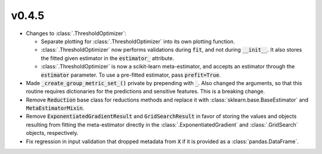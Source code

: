 v0.4.5
======

* Changes to :class:`.ThresholdOptimizer`:

  * Separate plotting for :class:`.ThresholdOptimizer` into its own plotting
    function.
  * :class:`.ThresholdOptimizer` now performs validations during :code:`fit`,
    and not during :code:`__init__`. It also stores the fitted given estimator
    in the :code:`estimator_` attribute.
  * :class:`.ThresholdOptimizer` is now a scikit-learn meta-estimator, and
    accepts an estimator through the :code:`estimator` parameter. To use a
    pre-fitted estimator, pass :code:`prefit=True`.
* Made :code:`_create_group_metric_set_()` private by prepending with
  :code:`_`.
  Also changed the arguments, so that this routine requires
  dictionaries for the predictions and sensitive features. This is a
  breaking change.
* Remove :code:`Reduction` base class for reductions methods and replace it
  with :class:`sklearn.base.BaseEstimator` and
  :code:`MetaEstimatorMixin`.
* Remove :code:`ExponentiatedGradientResult` and :code:`GridSearchResult` in
  favor of storing the values and objects resulting from fitting the
  meta-estimator directly in the :class:`.ExponentiatedGradient` and
  :class:`.GridSearch` objects, respectively.
* Fix regression in input validation that dropped metadata from :code:`X` if
  it is provided as a :class:`pandas.DataFrame`.
